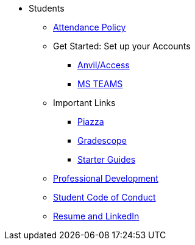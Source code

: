 * Students
** xref:attendance_policy.adoc[Attendance Policy]
//** xref:attachment$NDMN-student-welcome.pdf[NDMN Welcome Call]
//** https://youtu.be/aUpFiv1v2Lo[NDMN Welcome Call Video]
** Get Started: Set up your Accounts
*** https://the-examples-book.com/book/setup[Anvil/Access]
*** https://the-examples-book.com/crp/students/fall2024/MS_Teams[MS TEAMS]
** Important Links
*** https://piazza.com/class[Piazza]
*** https://www.gradescope.com/[Gradescope]
*** xref:starter-guides:ROOT:index.adoc[Starter Guides]
** xref:crp:students:professional_attire_guide.adoc[Professional Development]
** xref:student_code_of_conduct.adoc[Student Code of Conduct]
** https://the-examples-book.com/crp/students/datamine_resume_LinkedIn[Resume and LinkedIn]
